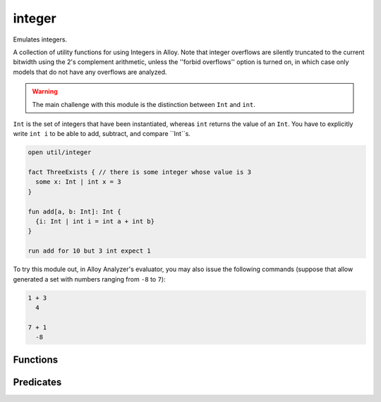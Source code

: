.. module:: integer


+++++++++++++++
integer
+++++++++++++++

Emulates integers.

A collection of utility functions for using Integers in Alloy. Note that integer 
overflows are silently truncated to the current bitwidth using the 2's complement 
arithmetic, unless the ''forbid overflows'' option is turned on, in which case only
models that do not have any overflows are analyzed. 

.. warning:: The main challenge with this module is the distinction between ``Int`` and ``int``. 
``Int`` is the set of integers that have been instantiated, whereas ``int`` returns the value of 
an ``Int``. You have to explicitly write ``int i`` to be able to add, subtract, and compare 
``Int``s.


.. code:: alloy

  open util/integer
  
  fact ThreeExists { // there is some integer whose value is 3
    some x: Int | int x = 3
  }

  fun add[a, b: Int]: Int {
    {i: Int | int i = int a + int b}
  }
  
  run add for 10 but 3 int expect 1

To try this module out, in Alloy Analyzer's evaluator, you may also issue the 
following commands (suppose that allow generated a set with numbers ranging 
from ``-8`` to ``7``):

.. code:: alloy

  1 + 3
    4

  7 + 1
    -8


Functions
==========

.. als:function:: add [n1, n2: Int]

  :rtype: ``one Int``

  Returns ``n1 + n2``.

.. als:function:: plus [n1, n2: Int]

  :rtype: ``one Int``

  Returns ``n1 + n2``.

.. als:function:: sub [n1, n2: Int]

  :rtype: ``one Int``

  Returns ``n1 - n2``.

.. als:function:: minus [n1, n2: Int]

  :rtype: ``one Int``

  Returns ``n1 - n2``.

.. als:function:: mul [n1, n2: Int]

  :rtype: ``one Int``

  Returns ``n1 * n2``.

.. als:function:: div [n1, n2: Int]

  :rtype: ``one Int``

  Returns the division with ''round to zero'' semantics, except the following 
  3 cases:

  * if a is 0, then it returns 0

  * else if b is 0, then it returns 1 if a is negative and -1 if a is positive

  * else if a is the smallest negative integer, and b is -1, then it returns a
  
.. als:function:: rem [n1, n2: Int]

  :rtype: ``one Int``

  Returns the unique integer that satisfies ``a = ((a/b)*b) + remainder``.

.. als:function:: negate [n: Int]

  :rtype: ``one Int``

  Returns the negation of n.

.. als:function:: signum [n: Int]

  :rtype: ``one Int``

  Returns the signum of n (aka sign or sgn). In particular, 
  ``n < 0 => ( 0 - 1 ) else ( n > 0 => 1 else 0 )``.

.. als:function:: int2elem [i: Int, next: univ->univ, s: set univ]

  :rtype: ``lone s``

  Returns the ith element (zero-based) from the ``set s``
  in the ordering of ``next``, which is a linear ordering
  relation like that provided by `ordering`.

.. als:function:: elem2int [e: univ, next: univ->univ]

  :rtype: ``lone Int``

  Returns the index of the element (zero-based) in the
  ordering of next, which is a linear ordering relation
  like that provided by `ordering`.

.. als:function:: max

  :rtype: ``one Int``

  Returns the largest integer in the current bitwidth.

.. als:function:: min

  :rtype: ``one Int``

  Returns the smallest integer in the current bitwidth.

.. als:function:: next

  :rtype: ``Int -> Int``

  Maps each integer (except max) to the integer after it.

.. als:function:: prev

  :rtype: ``Int -> Int``

  Maps each integer (except min) to the integer before it.

.. als:function:: max [es: set Int]

  :rtype: ``lone Int``

  Given a set of integers, return the largest element.

.. als:function:: min [es: set Int]

  :rtype: ``lone Int``

  Given a set of integers, return the smallest element.

.. als:function:: prevs [e: Int]

  :rtype: ``set Int``

  Given an integer, return all integers prior to it.

.. als:function:: nexts [e: Int]

  :rtype: ``set Int``

  Given an integer, return all integers following it.

.. als:function:: larger [e1, e2: Int]

  :rtype: ``Int``

  Returns the larger of the two integers.

.. als:function:: smaller [e1, e2: Int]

  :rtype: ``Int``

  Returns the smaller of the two integers.

Predicates
==========

.. als:predicate:: eq [n1, n2: Int]
  
  ``True`` iff n1 is equal to n2.

.. als:predicate:: gt [n1, n2: Int]
  
  ``True`` iff n1 is greater than n2.

.. als:predicate:: gte [n1, n2: Int]
  
  ``True`` iff n1 is greater than or equal to n2.

.. als:predicate:: lt [n1, n2: Int]
  
  ``True`` iff n1 is less than n2.

.. als:predicate:: lte [n1, n2: Int]
  
  ``True`` iff n1 is less than or equal to n2.

.. als:predicate:: zero [n: Int]
  
  ``True`` iff n is equal to ``0``.

.. als:predicate:: pos [n: Int]
  
  ``True`` iff n is positive.

.. als:predicate:: neg [n: Int]
  
  ``True`` iff n is negative.

.. als:predicate:: nonpos [n: Int]
  
  ``True`` iff n is non-positive.

.. als:predicate:: nonneg [n: Int]
  
  ``True`` iff n is non-negative.

